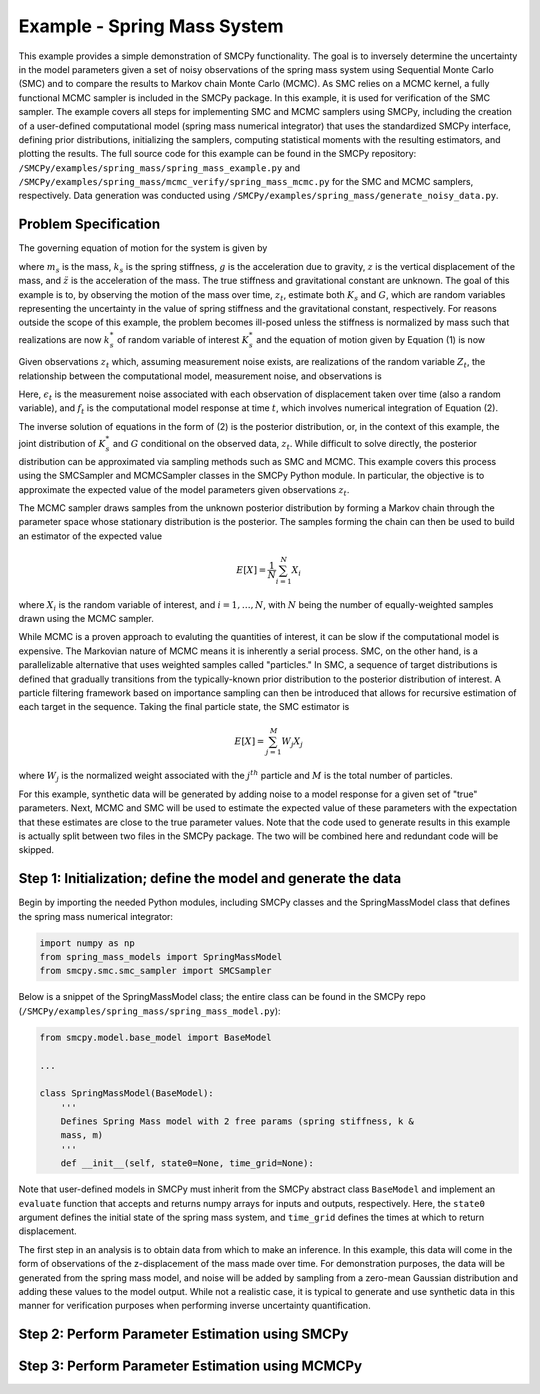 
Example - Spring Mass System
=============================

This example provides a simple demonstration of SMCPy functionality. The goal
is to inversely determine the uncertainty in the model parameters given a set
of noisy observations of the spring mass system using Sequential Monte Carlo
(SMC) and to compare the results to Markov chain Monte Carlo (MCMC). As SMC
relies on a MCMC kernel, a fully functional MCMC sampler is included in the
SMCPy package. In this example, it is used for verification of the SMC sampler.
The example covers all steps for implementing SMC and MCMC samplers using
SMCPy, including the creation of a user-defined computational model (spring
mass numerical integrator) that uses the standardized SMCPy interface, defining
prior distributions, initializing the samplers, computing statistical moments
with the resulting estimators, and plotting the results. The full source code
for this example can be found in the SMCPy repository:
``/SMCPy/examples/spring_mass/spring_mass_example.py`` and
``/SMCPy/examples/spring_mass/mcmc_verify/spring_mass_mcmc.py`` for the SMC and
MCMC samplers, respectively. Data generation was conducted using
``/SMCPy/examples/spring_mass/generate_noisy_data.py``.

.. _spring-mass:

.. figure:: images/spring_mass_diagram.png
    :align: center
    :width: 2in

Problem Specification
----------------------

The governing equation of motion for the system is given by

.. math:: m_s \ddot{z}  = -k_s z + m_s g
    :label: springmass

where :math:`m_s` is the mass, :math:`k_s` is the spring stiffness, :math:`g`
is the acceleration due to gravity, :math:`z` is the vertical displacement of
the mass, and :math:`\ddot{z}` is the acceleration of the mass. The true
stiffness and gravitational constant are unknown. The goal of this example is
to, by observing the motion of the mass over time, :math:`z_t`, estimate both
:math:`K_s` and :math:`G`, which are random variables representing the
uncertainty in the value of spring stiffness and the gravitational constant,
respectively. For reasons outside the scope of this example, the problem
becomes ill-posed unless the stiffness is normalized by mass such that
realizations are now :math:`k_s^*` of random variable of interest :math:`K_s^*`
and the equation of motion given by Equation (1) is now

.. math:: \ddot{z}  = -k_s^* z + g.
    :label: springmass_mod

Given observations :math:`z_t` which, assuming measurement noise exists, are realizations of the random variable :math:`Z_t`, the relationship between the computational model, measurement noise, and observations is

.. math:: Z_t = f_t(K_s^*, G) + \epsilon_t
    :label: springmass_stat_model

Here, :math:`\epsilon_t` is the measurement noise associated with each observation of displacement taken over time (also a random variable), and :math:`f_t` is the computational model response at time :math:`t`, which involves numerical integration of Equation (2).

The inverse solution of equations in the form of (2) is the posterior
distribution, or, in the context of this example, the joint distribution of
:math:`K_s^*` and :math:`G` conditional on the observed data, :math:`z_t`. While
difficult to solve directly, the posterior distribution can be approximated via
sampling methods such as SMC and MCMC. This example covers this process using
the SMCSampler and MCMCSampler classes in the SMCPy Python module. In
particular, the objective is to approximate the expected value of the model
parameters given observations :math:`z_t`.

The MCMC sampler draws samples from the unknown posterior distribution
by forming a Markov chain through the parameter space whose stationary
distribution is the posterior. The samples forming the chain can then be used
to build an estimator of the expected value

.. math:: E[X] = \frac{1}{N} \sum_{i=1}^N X_i

where :math:`X_i` is the random variable of interest, and :math:`i=1,\ldots,N`, with :math:`N` being the number of equally-weighted samples drawn using the MCMC sampler.

While MCMC is a proven approach to evaluting the quantities of interest, it can
be slow if the computational model is expensive. The Markovian nature of MCMC
means it is inherently a serial process. SMC, on the other hand, is a
parallelizable alternative that uses weighted samples called "particles." In
SMC, a sequence of target distributions is defined that gradually transitions
from the typically-known prior distribution to the posterior distribution of
interest. A particle filtering framework based on importance sampling can then
be introduced that allows for recursive estimation of each target in the
sequence. Taking the final particle state, the SMC estimator is

.. math:: E[X] = \sum_{j=1}^M W_j X_j

where :math:`W_j` is the normalized weight associated with the :math:`j^{th}` particle and :math:`M` is the total number of particles.

For this example, synthetic data will be generated by adding noise to a model response for a given set of "true" parameters. Next, MCMC and SMC will be used to estimate the expected value of these parameters with the expectation that these estimates are close to the true parameter values. Note that the code used to generate results in this example is actually split between two files in the SMCPy package. The two will be combined here and redundant code will be skipped.


Step 1: Initialization; define the model and generate the data
--------------------------------------------------------------

Begin by importing the needed Python modules, including SMCPy classes and the SpringMassModel class that defines the spring mass numerical integrator:

.. code-block:: python

    import numpy as np
    from spring_mass_models import SpringMassModel
    from smcpy.smc.smc_sampler import SMCSampler

Below is a snippet of the SpringMassModel class; the entire class can be found in the SMCPy repo (``/SMCPy/examples/spring_mass/spring_mass_model.py``):

.. code-block:: python

  from smcpy.model.base_model import BaseModel

  ...

  class SpringMassModel(BaseModel):
      '''
      Defines Spring Mass model with 2 free params (spring stiffness, k &
      mass, m)
      '''
      def __init__(self, state0=None, time_grid=None):


Note that user-defined models in SMCPy must inherit from the SMCPy abstract class ``BaseModel`` and implement an  ``evaluate`` function that accepts and returns numpy arrays for inputs and outputs, respectively. Here, the ``state0`` argument defines the initial state of the spring mass system, and ``time_grid`` defines the times at which to return displacement.

The first step in an analysis is to obtain data from which to make an
inference. In this example, this data will come in the form of observations of
the z-displacement of the mass made over time. For demonstration purposes, the
data will be generated from the spring mass model, and noise will be added by
sampling from a zero-mean Gaussian distribution and adding these values to the
model output. While not a realistic case, it is typical to generate and use
synthetic data in this manner for verification purposes when performing inverse
uncertainty quantification.

Step 2: Perform Parameter Estimation using SMCPy
------------------------------------------------

Step 3: Perform Parameter Estimation using MCMCPy
-------------------------------------------------

